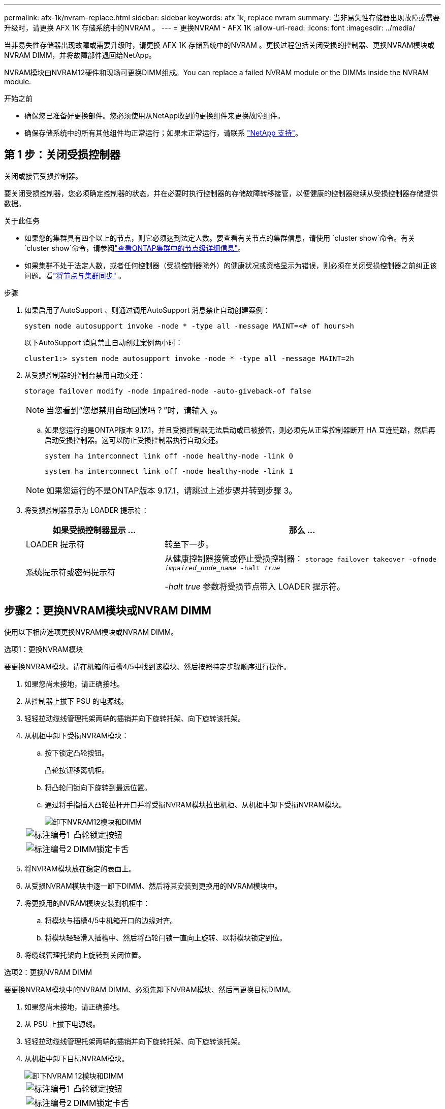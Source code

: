 ---
permalink: afx-1k/nvram-replace.html 
sidebar: sidebar 
keywords: afx 1k, replace nvram 
summary: 当非易失性存储器出现故障或需要升级时，请更换 AFX 1K 存储系统中的NVRAM 。 
---
= 更换NVRAM - AFX 1K
:allow-uri-read: 
:icons: font
:imagesdir: ../media/


[role="lead"]
当非易失性存储器出现故障或需要升级时，请更换 AFX 1K 存储系统中的NVRAM 。更换过程包括关闭受损的控制器、更换NVRAM模块或NVRAM DIMM，并将故障部件退回给NetApp。

NVRAM模块由NVRAM12硬件和现场可更换DIMM组成。You can replace a failed NVRAM module or the DIMMs inside the NVRAM module.

.开始之前
* 确保您已准备好更换部件。您必须使用从NetApp收到的更换组件来更换故障组件。
* 确保存储系统中的所有其他组件均正常运行；如果未正常运行，请联系 https://support.netapp.com["NetApp 支持"]。




== 第 1 步：关闭受损控制器

关闭或接管受损控制器。

要关闭受损控制器，您必须确定控制器的状态，并在必要时执行控制器的存储故障转移接管，以便健康的控制器继续从受损控制器存储提供数据。

.关于此任务
* 如果您的集群具有四个以上的节点，则它必须达到法定人数。要查看有关节点的集群信息，请使用 `cluster show`命令。有关 `cluster show`命令，请参阅link:https://docs.netapp.com/us-en/ontap/system-admin/display-nodes-cluster-task.html["查看ONTAP集群中的节点级详细信息"^]。
* 如果集群不处于法定人数，或者任何控制器（受损控制器除外）的健康状况或资格显示为错误，则必须在关闭受损控制器之前纠正该问题。看link:https://docs.netapp.com/us-en/ontap/system-admin/synchronize-node-cluster-task.html?q=Quorum["将节点与集群同步"^] 。


.步骤
. 如果启用了AutoSupport 、则通过调用AutoSupport 消息禁止自动创建案例：
+
`system node autosupport invoke -node * -type all -message MAINT=<# of hours>h`

+
以下AutoSupport 消息禁止自动创建案例两小时：

+
`cluster1:> system node autosupport invoke -node * -type all -message MAINT=2h`

. 从受损控制器的控制台禁用自动交还：
+
`storage failover modify -node impaired-node -auto-giveback-of false`

+

NOTE: 当您看到“您想禁用自动回馈吗？”时，请输入 `y`。

+
.. 如果您运行的是ONTAP版本 9.17.1，并且受损控制器无法启动或已被接管，则必须先从正常控制器断开 HA 互连链路，然后再启动受损控制器。这可以防止受损控制器执行自动交还。
+
`system ha interconnect link off -node healthy-node -link 0`

+
`system ha interconnect link off -node healthy-node -link 1`

+

NOTE: 如果您运行的不是ONTAP版本 9.17.1，请跳过上述步骤并转到步骤 3。



. 将受损控制器显示为 LOADER 提示符：
+
[cols="1,2"]
|===
| 如果受损控制器显示 ... | 那么 ... 


 a| 
LOADER 提示符
 a| 
转至下一步。



 a| 
系统提示符或密码提示符
 a| 
从健康控制器接管或停止受损控制器：
`storage failover takeover -ofnode _impaired_node_name_ -halt _true_`

_-halt true_ 参数将受损节点带入 LOADER 提示符。

|===




== 步骤2：更换NVRAM模块或NVRAM DIMM

使用以下相应选项更换NVRAM模块或NVRAM DIMM。

[role="tabbed-block"]
====
.选项1：更换NVRAM模块
--
要更换NVRAM模块、请在机箱的插槽4/5中找到该模块、然后按照特定步骤顺序进行操作。

. 如果您尚未接地，请正确接地。
. 从控制器上拔下 PSU 的电源线。
. 轻轻拉动缆线管理托架两端的插销并向下旋转托架、向下旋转该托架。
. 从机柜中卸下受损NVRAM模块：
+
.. 按下锁定凸轮按钮。
+
凸轮按钮移离机柜。

.. 将凸轮闩锁向下旋转到最远位置。
.. 通过将手指插入凸轮拉杆开口并将受损NVRAM模块拉出机柜、从机柜中卸下受损NVRAM模块。
+
image::../media/drw_a1k_nvram12_remove_replace_ieops-1380.svg[卸下NVRAM12模块和DIMM]

+
[cols="1,4"]
|===


 a| 
image:../media/icon_round_1.png["标注编号1"]
| 凸轮锁定按钮 


 a| 
image:../media/icon_round_2.png["标注编号2"]
 a| 
DIMM锁定卡舌

|===


. 将NVRAM模块放在稳定的表面上。
. 从受损NVRAM模块中逐一卸下DIMM、然后将其安装到更换用的NVRAM模块中。
. 将更换用的NVRAM模块安装到机柜中：
+
.. 将模块与插槽4/5中机箱开口的边缘对齐。
.. 将模块轻轻滑入插槽中、然后将凸轮闩锁一直向上旋转、以将模块锁定到位。


. 将缆线管理托架向上旋转到关闭位置。


--
.选项2：更换NVRAM DIMM
--
要更换NVRAM模块中的NVRAM DIMM、必须先卸下NVRAM模块、然后再更换目标DIMM。

. 如果您尚未接地，请正确接地。
. 从 PSU 上拔下电源线。
. 轻轻拉动缆线管理托架两端的插销并向下旋转托架、向下旋转该托架。
. 从机柜中卸下目标NVRAM模块。
+
image::../media/drw_a1k_nvram12_remove_replace_ieops-1380.svg[卸下NVRAM 12模块和DIMM]

+
[cols="1,4"]
|===


 a| 
image:../media/icon_round_1.png["标注编号1"]
| 凸轮锁定按钮 


 a| 
image:../media/icon_round_2.png["标注编号2"]
 a| 
DIMM锁定卡舌

|===
. 将NVRAM模块放在稳定的表面上。
. 找到NVRAM模块内要更换的DIMM。
+

NOTE: 请参阅NVRAM模块侧面的FRU示意图标签、以确定DIMM插槽1和2的位置。

. 向下按DIMM锁定卡舌并将DIMM从插槽中提出、以卸下DIMM。
. 安装更换用的 DIMM ，方法是将 DIMM 与插槽对齐，然后将 DIMM 轻轻推入插槽，直到锁定卡舌锁定到位。
. 将NVRAM模块安装到机柜中：
+
.. 将模块轻轻滑入插槽、直到凸轮闩锁开始与I/O凸轮销啮合、然后一直向上旋转凸轮闩锁以将模块锁定到位。


. 将缆线管理托架向上旋转到关闭位置。


--
====


== 第3步：重新启动控制器

更换 FRU 后，必须重新启动控制器模块。

. 将电源线重新插入 PSU。
+
系统将开始重新启动、通常会显示加载程序提示符。

. 进入 `bye`在 LOADER 提示符下。




== 步骤 4：完成NVRAM替换

执行以下步骤以完成NVRAM替换。

.步骤
. 从控制器上的加载程序提示符处、启动控制器、并在系统因系统ID不匹配而提示覆盖系统ID时输入_y_。
+
以下是覆盖系统 ID 的提示示例：

+
[listing]
----
WARNING: System ID mismatch. This usually occurs when replacing a boot device or NVRAM cards!
Override system ID? {y|n}
----
. 从健康的控制器验证新的合作伙伴系统 ID 是否已自动分配：
`_storage failover show_`
+
在命令输出中，您应该会看到一条显示存储替换当前状态的消息。在以下示例中，node2 已完成替换，并显示当前状态为“接管中”。

+
[listing]
----
node1:> storage failover show
                                    Takeover
Node              Partner           Possible     State Description
------------      ------------      --------     -------------------------------------
node1             node2             false        In takeover
node2             node1             -            Waiting for giveback
----
. 交还控制器：
+
.. 从健康的控制器中归还被替换控制器的存储：`_storage failover giveback -ofnode replacement_node_name_`
+
控制器将收回其存储并完成启动。

+

NOTE: 如果交还被否决，您可以考虑覆盖此否决。

+
有关详细信息，请参见 https://docs.netapp.com/us-en/ontap/high-availability/ha_manual_giveback.html#if-giveback-is-interrupted["手动交还命令"^] 主题以覆盖否决。

.. 完成交还后、确认HA对运行状况良好且可以进行接管：_storage Failover show_
+
`storage failover show` 命令的输出不应包含 System ID changed on partner 消息。



. 验证每个控制器是否存在预期的卷：
+
`vol show -node node-name`

. 当控制台消息停止时、按<enter>。
+
** 如果您看到_login_提示，请转到下一步。
** 如果您没有看到登录提示，请登录合作伙伴节点。


. 在恢复报告完成后等待5分钟、然后检查故障转移状态和恢复状态：
+
`storage failover show`和 `storage failover show-giveback`

+

NOTE: 以下命令仅在诊断模式权限级别下可用。

. 如果 HA 互连链路已断开，请将其恢复：
+
`system ha interconnect link on -node healthy-node -link 0`

+
`system ha interconnect link on -node healthy-node -link 1`

. 通过交还存储使受损控制器恢复正常运行：
+
`storage failover giveback -ofnode _impaired_node_name_`

. 如果已禁用自动交还、请重新启用它：
+
`storage failover modify -node local -auto-giveback-of true`

. 如果启用了AutoSupport、则还原/取消禁止自动创建案例：
+
`system node autosupport invoke -node * -type all -message MAINT=END`





== 第 5 步：将故障部件退回 NetApp

按照套件随附的 RMA 说明将故障部件退回 NetApp 。 https://mysupport.netapp.com/site/info/rma["部件退回和更换"]有关详细信息、请参见页面。
